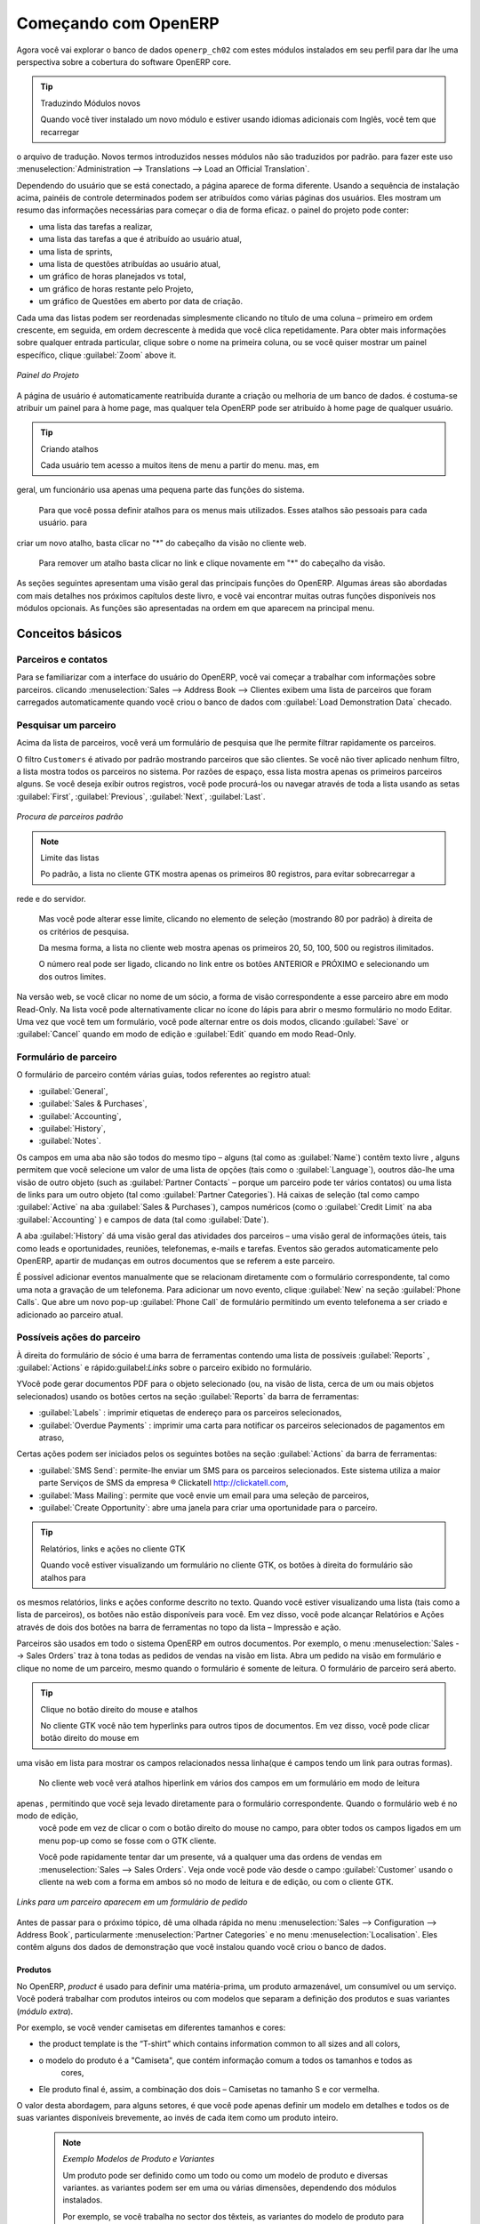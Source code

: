 *********************
Começando com OpenERP
*********************

Agora você vai explorar o banco de dados \ ``openerp_ch02``\   com estes módulos instalados em seu perfil para dar
lhe uma perspectiva sobre a cobertura do software OpenERP core.

.. tip:: Traduzindo Módulos novos

	Quando você tiver instalado um novo módulo e estiver usando idiomas adicionais com Inglês, você tem que recarregar
o arquivo de tradução. Novos termos introduzidos nesses módulos não são traduzidos por padrão. para fazer
este uso :menuselection:`Administration --> Translations --> Load an Official Translation`.

Dependendo do usuário que se está conectado, a página aparece de forma diferente.
Usando a sequência de instalação acima, painéis de controle determinados podem ser atribuídos como várias
páginas dos usuários. Eles mostram um resumo das informações necessárias para começar o dia de forma eficaz. o
painel do projeto pode conter:

* uma lista das tarefas a realizar,

* uma lista das tarefas a que é atribuído ao usuário atual,

* uma lista de sprints,

* uma lista de questões atribuídas ao usuário atual,

* um gráfico de horas planejados vs total,

* um gráfico de horas restante pelo Projeto,

* um gráfico de Questões em aberto por data de criação.

Cada uma das listas podem ser reordenadas simplesmente clicando no título de uma coluna – primeiro em ordem crescente, em seguida, em ordem decrescente à medida que você clica repetidamente. Para obter mais informações sobre qualquer entrada particular, clique sobre o nome na primeira coluna, ou se você quiser mostrar um painel específico, clique :guilabel:`Zoom` above it.

.. figure:: images/admin_project_dashboard.png
   :align: center
   :scale: 65

   *Painel do Projeto*

A página de usuário é automaticamente reatribuída durante a criação ou melhoria de um banco de dados. é
costuma-se atribuir um painel para à home page, mas qualquer tela OpenERP pode ser atribuído à
home page de qualquer usuário.

.. index::
   single: shortcut

.. tip:: Criando atalhos

	Cada usuário tem acesso a muitos itens de menu a partir do menu. mas, em
geral, um funcionário usa apenas uma pequena parte das funções do sistema.

	Para que você possa definir atalhos para os menus mais utilizados. Esses atalhos são pessoais para cada usuário. para
criar um novo atalho, basta clicar no "*" do cabeçalho da visão no cliente web.

	Para remover um atalho basta clicar no link e clique novamente em "*" do cabeçalho da visão.

As seções seguintes apresentam uma visão geral das principais funções do OpenERP. Algumas áreas são
abordadas com mais detalhes nos próximos capítulos deste livro, e você vai encontrar muitas outras funções
disponíveis nos módulos opcionais. As funções são apresentadas na ordem em que aparecem na principal
menu.

Conceitos básicos
=================

.. index::
   single: Partners

Parceiros e contatos
^^^^^^^^^^^^^^^^^^^^

Para se familiarizar com a interface do usuário do OpenERP, você vai começar a trabalhar com informações sobre
parceiros. clicando :menuselection:`Sales --> Address Book --> Clientes exibem uma lista de parceiros que foram
carregados automaticamente quando você criou o banco de dados com :guilabel:`Load Demonstration Data` checado.

.. index::
   single: partner; search

Pesquisar um parceiro
^^^^^^^^^^^^^^^^^^^^^

Acima da lista de parceiros, você verá um formulário de pesquisa que lhe permite filtrar rapidamente os parceiros.

O filtro \ ``Customers`` \ é ativado por padrão mostrando parceiros que são clientes. Se você não tiver aplicado nenhum filtro, a lista mostra todos os parceiros no sistema. Por razões de espaço, essa lista mostra apenas os primeiros parceiros alguns. Se você deseja exibir outros registros, você pode procurá-los ou navegar através de toda a lista usando as setas :guilabel:`First`, :guilabel:`Previous`, :guilabel:`Next`, :guilabel:`Last`.

.. figure:: images/partner_search_tab.png
   :scale: 75
   :align: center

   *Procura de parceiros padrão*

.. note:: Limite das listas

	Po padrão, a lista no cliente GTK mostra apenas os primeiros 80 registros, para evitar sobrecarregar a
rede e do servidor.

	Mas você pode alterar esse limite, clicando no elemento de seleção (mostrando 80 por padrão) à
	direita de os critérios de pesquisa.

	Da mesma forma, a lista no cliente web mostra apenas os primeiros 20, 50, 100, 500 ou registros ilimitados.

	O número real pode ser ligado, clicando no link entre os botões ANTERIOR e PRÓXIMO
	e selecionando um dos outros limites.

Na versão web, se você clicar no nome de um sócio, a forma de visão correspondente a esse parceiro abre em modo Read-Only.
Na lista você pode alternativamente clicar no ícone do lápis para abrir o mesmo formulário no modo Editar.
Uma vez que você tem um formulário, você pode alternar entre os dois modos, clicando :guilabel:`Save` or :guilabel:`Cancel` quando em
modo de edição e :guilabel:`Edit` quando em modo Read-Only.

.. index::
   single: parceiro; visão de formulário

Formulário de parceiro
^^^^^^^^^^^^^^^^^^^^^^

O formulário de parceiro contém várias guias, todos referentes ao registro atual:

*  :guilabel:`General`,

*  :guilabel:`Sales & Purchases`,

*  :guilabel:`Accounting`,

*  :guilabel:`History`,

*  :guilabel:`Notes`.

Os campos em uma aba não são todos do mesmo tipo – alguns (tal como as :guilabel:`Name`) contêm texto livre
, alguns permitem que você selecione um valor de uma lista de opções (tais como o :guilabel:`Language`),
ooutros dão-lhe uma visão de outro objeto (such as :guilabel:`Partner Contacts` – porque um parceiro
pode ter vários contatos) ou uma lista de links para um outro objeto (tal como :guilabel:`Partner Categories`).
Há caixas de seleção (tal como campo :guilabel:`Active` na aba :guilabel:`Sales & Purchases`),
campos numéricos (como o  :guilabel:`Credit Limit` na aba :guilabel:`Accounting` ) e campos de data (tal como :guilabel:`Date`).

A aba :guilabel:`History` dá uma visão geral das atividades dos parceiros – uma visão geral de informações úteis, tais como leads e oportunidades, reuniões, telefonemas, e-mails e tarefas. Eventos são gerados automaticamente pelo OpenERP, apartir de mudanças em outros documentos que se referem a este parceiro.

É possível adicionar eventos manualmente que se relacionam diretamente com o formulário correspondente, tal como uma nota a gravação de um telefonema. Para adicionar um novo evento, clique :guilabel:`New` na seção :guilabel:`Phone Calls`. Que abre um novo pop-up :guilabel:`Phone Call` de formulário permitindo um evento telefonema a ser criado e adicionado ao parceiro atual.

Possíveis ações do parceiro
^^^^^^^^^^^^^^^^^^^^^^^^^^^

À direita do formulário de sócio é uma barra de ferramentas contendo uma lista de possíveis :guilabel:`Reports` ,
:guilabel:`Actions` e rápido:guilabel:`Links` sobre o parceiro exibido no formulário.

YVocê pode gerar documentos PDF para o objeto selecionado (ou, na visão de lista, cerca de um ou mais
objetos selecionados) usando os botões certos na seção :guilabel:`Reports`  da barra de ferramentas:

*  :guilabel:`Labels` : imprimir etiquetas de endereço para os parceiros selecionados,

*  :guilabel:`Overdue Payments` : imprimir uma carta para notificar os parceiros selecionados de pagamentos em atraso,

Certas ações podem ser iniciados pelos os seguintes botões na seção :guilabel:`Actions` da
barra de ferramentas:

*  :guilabel:`SMS Send`: permite-lhe enviar um SMS para os parceiros selecionados. Este sistema utiliza a maior parte
   Serviços de SMS da empresa ® Clickatell http://clickatell.com,

*  :guilabel:`Mass Mailing`: permite que você envie um email para uma seleção de parceiros,

*  :guilabel:`Create Opportunity`: abre uma janela para criar uma oportunidade para o parceiro.

.. index::
   single: buttons; reports, actions, links

.. tip:: Relatórios, links e ações no cliente GTK

	Quando você estiver visualizando um formulário no cliente GTK, os botões à direita do formulário são atalhos para
os mesmos relatórios, links e ações conforme descrito no texto. Quando você estiver visualizando uma lista (tais como
a lista de parceiros), os botões não estão disponíveis para você. Em vez disso, você pode alcançar Relatórios e Ações
através de dois dos botões na barra de ferramentas no topo da lista – Impressão e ação.

Parceiros são usados ​​em todo o sistema OpenERP em outros documentos. Por exemplo, o menu
:menuselection:`Sales --> Sales Orders` traz à tona todas as pedidos de vendas na visão em lista. Abra um pedido na visão em formulário e clique no nome de um parceiro, mesmo quando o formulário é somente de leitura. O formulário de parceiro será aberto.

.. tip:: Clique no botão direito do mouse e atalhos

	No cliente GTK você não tem hyperlinks para outros tipos de documentos. Em vez disso, você pode clicar botão direito do mouse em
uma visão em lista para mostrar os campos relacionados nessa linha(que é campos tendo um link para outras formas).

	No cliente web você verá atalhos hiperlink em vários dos campos em um formulário em modo de leitura
apenas , permitindo que você seja levado diretamente para o formulário correspondente. Quando o formulário web é no modo de edição,
	você pode em vez de clicar o com o botão direito do mouse
	no campo, para obter todos os campos ligados em um menu pop-up como se fosse com o GTK
	cliente.

	Você pode rapidamente tentar dar um presente, vá a qualquer uma das ordens de vendas em :menuselection:`Sales
	--> Sales Orders`. Veja onde você pode vão desde o campo
	:guilabel:`Customer` usando o cliente na web com a forma em
	ambos só no modo de leitura e de edição, ou com o cliente GTK.

.. figure:: images/familiarization_sale_partner.png
   :scale: 85
   :align: center

   *Links para um parceiro aparecem em um formulário de pedido*

Antes de passar para o próximo tópico, dê uma olhada rápida no menu :menuselection:`Sales -->
Configuration --> Address Book`, particularmente :menuselection:`Partner Categories`  e no menu  :menuselection:`Localisation`.
Eles contêm alguns dos dados de demonstração que você instalou quando você criou o banco de dados.

Produtos
--------

No OpenERP, `product` é usado para definir uma matéria-prima, um produto armazenável​​, um consumível ou um serviço. Você poderá
trabalhar com produtos inteiros ou com modelos que separam a definição dos produtos e suas variantes (*módulo extra*).

Por exemplo, se você vender camisetas em diferentes tamanhos e cores:

* the product template is the “T-shirt” which contains information common to all sizes and all
  colors,

* o modelo do produto é a "Camiseta", que contém informação comum a todos os tamanhos e todos as
   cores,

* Ele produto final é, assim, a combinação dos dois – Camisetas no tamanho S e cor vermelha.

O valor desta abordagem, para alguns setores, é que você pode apenas definir um modelo em detalhes e todos os
de suas variantes disponíveis brevemente, ao invés de cada item como um produto inteiro.

	.. note::  *Exemplo Modelos de Produto e Variantes*

			Um produto pode ser definido como um todo ou como um modelo de produto e diversas variantes. as variantes
			podem ser em uma ou várias dimensões, dependendo dos módulos instalados.

			Por exemplo, se você trabalha no sector dos têxteis, as variantes do modelo de produto para “Camiseta” será:

			* Tamanho (XS, S, M, G, GG),

			* Cor (branco, cinza, preto, vermelho),

			* Qualidade do Tecido (125g/m2, 150g/m2, 160g/m2, 180g/m2),

			* Gola (V, Redonda).

			.. index::
			   single: module; product_variant_multi

			Esta separação de tipos de variante requer o módulo opcional :mod:`product_variant_multi`.
			Usá-lo
			significa que você pode evitar uma explosão no número de produtos para gerenciar no banco de dados.Se você
			tomar o exemplo acima, é mais fácil de gerir um modelo com 15 variantes em quatro tipos diferentes
			de 160 produtos completamente diferentes. Este módulo está disponível em ``extra-addons``.

O menu :menuselection:`Sales --> Products` lhe dá acesso à definição de produtos e seus modelos e variantes.

.. index::
   single: Product; Consumable

.. tip::  Consumíveis

	No OpenERP, um consumível é um produto físico, que é tratado como um produto armazenável​​, com exceção
	que a gestão de estoque não é levada em conta pelo sistema. Você poderia comprá-lo, entregá-lo ou
	produzi-lo, mas o OpenERP sempre vai assumir que há o suficiente em estoque. Nunca acione uma
	exceção de aquisição

Abra um formulário de produto para ver as informações que o descreve. Os dados mostram vários tipos de demonstração de produtos, o que dá uma visão muito boa das opções.

Listas de preço (:menuselection:`Sales --> Configuration --> Pricelists`) determinam os preços de compra e venda e
ajustes decorrentes do uso de diferentes moedas. 
O :menuselection:`Default Purchase
Pricelist` usa os produtos do campo :guilabel:`Cost Price` para o preço de compra a ser calculado. O
:menuselection:`Public Pricelist` usa os produtos do campo :guilabel:`Sale Price`  para calcular o preço de vendas nas cotações.

Listas de preços são extremamente flexíveis e permitem que você coloque uma política de gestão completa de preços no local.
Eles são compostos de regras simples que lhe permitem construir um conjunto de regras para a maioria das situações complexas:
descontos múltiplos, preços de venda com base nos preços de compra, a redução dos preços, promoções em gamas de produtos e assim por diante.

Você pode encontrar muitos módulos opcionais para ampliar a funcionalidade do produto, como:

.. index::
   single: module; membership

* :mod:`membership` : para gerenciar as assinaturas de membros de uma empresa,

  .. index::
     single: module; product_electronic

* :mod:`product_electronic` : para o gerenciamento de produtos eletrônicos,

  .. index::
     single: module; product_extended

* :mod:`product_extended` : para o gerenciamento de custos de produção,

  .. index::
     single: module; product_expiry

* :mod:`product_expiry` : de produtos agro-alimentares, onde os itens devem ser aposentado depois de um certo
   período,

  .. index::
     single: module; product_lot_foundry

* :mod:`product_lot_foundry` : para o gerenciamento de produtos de metal forjado.

todos os módulos acima são encontrados em ``extra-addons``, exceto para o :mod:`membership` e o módulo :mod:`product_expiry`.

.. index::
   single: CRM
   single: Customer Relationship Management
   single: SRM
   single: Supplier Relationship Management
..

Aumentar suas vendas
====================

OpenERP fornece muitas ferramentas para gerenciar relacionamentos com parceiros. Estas informações estão disponíveis através do
menu :menuselection:`Sales`.

.. tip::  :guilabel:`CRM & SRM`

	``CRM`` significa Gestão Relacionamento com o Cliente,um termo padrão para sistemas que gerenciam clientes e
	relações com os clientes. ``SRM`` significa Gestão de Relacionamento com Fornecedores, e é comumente usado para
	funções que gerenciam suas comunicações com os seus fornecedores.

Através da Gestão Relacionamento com o Cliente, OpenERP permite que você mantenha o controle de:

* Leads
* Oportunidades
* Reuniões
* Chamadas telefônicas
* Reclamações
* Helpdesk e Suporte
* Captação de Recursos

OpenERP garante que cada caso seja tratado de forma eficaz pelo sistema de usuários, clientes e
fornecedores. Ele pode automaticamente reatribuir um caso, segui-lo para o novo proprietário, enviar lembretes por e-mail
e levantar a documentação OpenERP e outros processos.

ATodas as operações são arquivados, e um gateway de e-mail permite que você atualize automaticamente um caso de e-mails
enviados e recebidos. Um sistema de regras permite que você configure ações que podem melhorar automaticamente
sua qualidade de processo, garantindo que nunca abra casos de *Atenção* fuga.

Bem como aquelas funções, você tem as ferramentas para melhorar a produtividade de todos os funcionários em suas atividades diárias de
trabalho:

* um plugin para o cliente de email Outlook e Firefox que lhe permite armazenar automaticamente seus e-mails e seus anexos na
Gestão de conhecimento (anteriormente Sistema de Gestão Documental) integrado com OpenERP,

* interfaces para sincronizar seus contatos e calendários com OpenERP,

* sincronizar as suas reuniões em seu telefone móvel,

* construir uma visão de 360 ​​° em seu cliente,

* integração com aplicativos do Google.

Você pode implementar uma política de melhoria contínua para todos os seus serviços, utilizando algumas das
ferramentas estatísticas em OpenERP, para analisar os diferentes comunicações com seus parceiros. Com
estes, você pode executar uma política de melhoria real para gerenciar sua qualidade de serviço.

A gestão de relacionamento com os clientes é detalhada na segunda seção deste livro (veja
:ref:`part2-crm`).

.. index::
   single: Gestão de Vendas


.. index::
   single: Contabilidade e Finanças
   single: Gestão Financeira

Gerenciar seus Livros
=====================

Os capítulos :ref:`part-genacct` neste livro são dedicados à contabilidade geral e analítica.
Que se segue é um breve resumo das funções para apresentar-lhe este aplicativo de negócios.

A Contabilidade é totalmente integrada em todas as funções da empresa, se é geral,
contabilidade, analítica orçamentais ou auxiliar.A função de contabilidade OpenERP é de dupla entrada e
suporta múltiplas divisões da empresa e várias empresas, bem como várias moedas e
línguas.

Contabilidade que está integrada em todo todos os processos da empresa simplifica muito o trabalho
de inserção de dados contábeis, porque a maioria das entradas são geradas automaticamente, enquanto outros
documentos estão sendo processados. Você pode evitar a introdução de dados duas vezes no OpenERP, que é geralmente um
fonte de erros e atrasos.

Então a contabilidade OpenERP não é apenas para os relatórios financeiros – é também o ponto de âncora para muitos
dos processos de gestão da empresa. Por exemplo, se um de seus contadores coloca um cliente para
manter crédito, então, que irá imediatamente bloquear qualquer outra ação relacionada ao crédito daquela empresa (tal
como vendas ou entrega).

OpenERP também fornece contabilidade analítica integrada, que permite o gerenciamento por parte das empresas
atividade ou projeto e fornece níveis muito detalhados de análise. Você pode controlar suas operações
com base nas necessidades de gestão de negócios, ao invés de nas paradas de contas que geralmente atendem somente
exigências legais.

OpenERP adicionou um flexível, e facil módulo **Invoicing** permitindo-lhe manter o controle de seus documentos e pagamentos, mesmo quando você não é um contabilista. Isso permitirá que empresas menores, mantenham o controle de seus pagamentos sem a necessidade de implementar um sistema de contabilidade completo.

Manter o controle de Movimentação do dinheiro usando o OpenERP Cash Box

.. index::
     single: Recursos Humanos
     single: HR

Lead e Inspirar o seu Povo
==========================

A aplicão de negócios, Gestão de Recursos Humanos do OpenERP fornece a funcionalidade, tais como:

* Gerenciar seus funcionários, Contratos e desempenho do pessoal,

* Aquisição de talentos,

* Manter o controle de férias e licenças por doença,

* Gerenciar o processo de avaliação,

* Manter o controle de Atendimentos e o quadros de horários,

* Acompanhar Despesas. 

.. index::
   single: modules; hr_
   single: module; hr

A maioria destas funções são fornecidos a partir de módulos opcionais cujo nome começa com \ ``hr_`` \
em vez do módulo central :mod:`hr`, mas todos eles são carregados no principal principais :menuselection:`Human
Resources`.

As diferentes questões são tratadas em detalhe na quarta parte deste livro :ref:`part-ops`, dedicado a interna
organização e à gestão de uma empresa de serviços.

.. index::
   single: gestão de projeto
   single: projeto

Conduza o seu Projeto
=====================

As ferramentas de gerenciamento de projetos do OpenERP, permitem que você defina tarefas e especifique os requisitos para essas tarefas, alocação eficiente de recursos para os requisitos, projeto de planejamento, programação e comunicação automática com os parceiros.

Todos os projectos são hierarquicamente estruturados. Você pode analisar todos os projetos no menu :menuselection:`Project --> Projects`. Em seguida, selecione :guilabel:`Gantt view` para obter uma representação gráfica do projeto.

.. figure:: images/project_gantt.png
   :scale: 65
   :align: center

   *Planejamento de Projeto*

Você pode executar projetos relacionados a serviços ou suporte, Produção ou Desenvolvimento – é um universal
módulo para todas as necessidades da empresa.

Gerenciamento de projetos é descrito no :ref:`ch-projects`.

.. index::
   single: vendas

Conduzindo suas vendas
======================

O menu :menuselection:`Sales` dá-lhe mais ou menos a mesma funcionalidade que o menu :menuselection:`Purchases`  – a capacidade de criar novos pedidos e para revisar os
pedidos existentes em seus vários estados – mas há diferenças importantes nos fluxos de trabalho.

Confirmação de um pedido desencadeia a entrega de mercadorias, e tempo de faturamento é definida por um
definição em cada pedido individual.

Taxas de entrega podem ser gerenciados usando uma grade de tarifas de operadoras diferentes.

.. index::
   single: compra
   single: gestão de compras

Conduzindo suas compras
=======================

:menuselection:`Purchases` permite que você acompanhe as cotações de seus fornecedores preços e convertê-los em
Pedidos de compra como quiser. OpenERP tem vários métodos de faturas monitoramento e rastreamento
o recebimento de mercadorias encomendadas.

Você pode lidar com entregas parciais em OpenERP, assim você pode manter o controle de itens que ainda estão a ser
emitidas em seus pedidos, e você pode emitir lembretes automaticamente.

As regras de gestão de reposição do OpenERP, permite que o sistema gere projetos de pedidos de compra
automaticamente, ou você pode configurá-lo para executar um processo lean, conduzido inteiramente por produção atual
necessidades.

Você também pode gerenciar as requisições de compra para manter o controle de cotações enviadas para um grande número de fornecedores.

.. index::
   single: estoque
   single: gestão de armazéns

Organize o seu Armazém
======================

Os vários sub-menus sob :menuselection:`Warehouse` juntos, oferecem operações que você precisa para gerenciar estoque.
Você pode:

* definir seus armazéns e estruturá-los em torno de locais que você escolher,

* gerenciar níveis de estoque de rotação e de ações,

* executar os pedidos de embalagem gerados pelo sistema,

* executar as entregas com notas de entrega e calcular as taxas de entrega,

* gerenciar lotes e números de série para rastreabilidade,

* calcular os níveis de estoque teórico e automatizar avaliação de ações,

* criar regras para reposição de estoque automático.

Pedidos de embalagem e as entregas são geralmente definidas automaticamente pelo cálculo com base em requisitos
vendas. Lojas pessoal usam listas de picking  gerada pelo OpenERP, produzida automaticamente por pedido de
prioridade.

Gestão de estoques é, como entrada dupla de contabilidade. Assim, ações não aparecem e desaparecem num passe de mágica
dentro de um armazém, eles apenas são movidos de lugar para lugar. E, assim como a contabilidade, como uma
de dupla entrada sistema dá-lhe grandes vantagens quando você vem a auditoria das ações, porque cada item em falta
tem uma contrapartida em algum lugar.

A maioria dos softwares de gerenciamento de estoque é limitado a geração de listas de produtos em armazéns. por causa de
seu sistema de dupla entrada, OpenERP gerencia automaticamente estoques de clientes e fornecedores, bem como, que
tem muitas vantagens: a rastreabilidade completa do fornecedor ao cliente, gestão de estoque consignado,
e análise de movimentos de ações de contrapartida.

Além disso, assim como contas, ações locais são hierárquicos, para que você possa realizar análises em
vários níveis de detalhe.


.. index::
   single: Gestão da Produção
   single: Manufatura

Obter manufatura concluída
==========================

A gestão de produção do OpenERP possibilita as empresas possam planejar, automatizar e controlar de fabricação e montagem de produtos. OpenERP suporta multi-nível de listas de materiais e permite substituir subconjuntos de forma dinâmica, no momento da venda de ordenação. Você pode criar virtuais subconjuntos para reutilização em diversos produtos com contas fantasmas de materiais.

.. index::
   single: bill of materials
   single: BOM

.. note:: BOMs, roteamento, centros de trabalho

	Esses documentos descrevem os materiais que compõem um conjunto maior. Eles são comumente chamados
Listas de materiais ou BOMs.

	Eles estão ligados a rotas que lista as operações necessárias para realizar a fabricação ou
montagem do produto.

	Cada operação é realizada em um centro de trabalho, que pode ser uma máquina ou uma pessoa.

Pedidos de produção com base nas necessidades da sua empresa são agendadas automaticamente pelo sistema,
mas você também pode executar o agendador manualmente sempre que quiser. Os pedidos são trabalhados por meio do cálculo
os requisitos de vendas, através de listas de materiais, tendo em conta estoque atual. O
cronograma de produção também é gerado a partir dos tempos de lead diferentes definidos ao longo do sistema, usando a mesma
rota.

Os dados de demonstração contêm uma lista de produtos e matérias-primas com várias classificações
e intervalos. Você pode testar o sistema usando esses dados.

.. index::
   single: conhecimento
   single: documento
   single: FTP
   single: Gestão de Documento
   single: calendário
   single: CalDAV

Compartilhe o seu conhecimento através da Gestão de Documentos, eficiente e móvel
=================================================================================

OpenERP integra um sistema completo de gestão de documentos que não só
realiza as funções de um DMS padrão, mas também se integra com todos os
do seu sistema gerado de documentos, como faturas e citações. Além disso,
ele mantém tudo isto sincronizado. Você pode definir sua própria estrutura de diretórios e dizer ao OpenERP para armazenar automaticamente documentos como facturas na DMS.

OpenERP fornece uma interface de FTP para o Sistema de Gerenciamento de Documentos. Você não só será capaz de acessar documentos de OpenERP, mas você também pode usar um sistema de arquivos regular com o cliente FTP.
FTP é apenas uma maneira de obter acesso aos arquivos sem a necessidade de usar um cliente OpenERP, para permitir que você acesse arquivos de qualquer lugar.
Você também pode adicionar documentos a serem armazenados em OpenERP diretamente através do sistema de FTP no diretório OpenERP correspondente. Estes documentos serão automaticamente acessíveis a partir do formulário em causa no OpenERP.

O conhecimento do sistema também é bem integrado com clientes de email como o Firefox eo Outlook. Ele também permite que você sincronize seus calendários (CalDAV).

.. index::
   single: painéis de controle

Medir o seu desempenho nos negócios
===================================

Para medir o seu desempenho empresarial OpenERP, fornece dois recursos interessantes:

* Painéis de controle
* Relatórios Estatísticos

Em uma única página, os painéis de controle lhe dão uma visão geral de toda a informação que é importante para você.
Em OpenERP, cada aplicativo tem seu próprio painel que se abre por padrão quando você selecionar o aplicativo específico.
Por exemplo, `Painel de controle da administração` será aberta quando você clicar no menu :menuselection:`Administration`.

.. note:: Painéis de controle

	Diferentemente da maioria dos outros sistemas ERP e estatística base clássica dos sistemas,
	OpenERP pode fornecer painéis para todos os usuários do sistema, e não apenas para gerentes e contadores.

	Cada usuário pode ter seu próprio painel, adaptado às suas necessidades,
	permitindo-lhe gerir o seu próprio trabalho de forma 		eficaz.
	Por exemplo, um desenvolvedor usando o :guilabel:`Project Dashboard` pode ver tais informações
	como uma lista de tarefas aberto, tarefas delegadas a ele e uma análise do progresso da
	os projetos relevantes.

Dashboards são dinâmicos, permitindo que você navegue facilmente ao redor da inteira base de informações.
Usando os ícones acima de um gráfico, por exemplo, você pode filtrar os dados ou fazer zoom no gráfico. Você pode
clicar em qualquer elemento da lista para obter estatísticas detalhadas sobre o elemento selecionado.

Painéis podem ser personalizados para atender às necessidades de cada usuário e cada empresa.

.. note:: Criar ou personalizar painél de controle

	OpenERP contém um editor de painél de controle. Crie seu próprio painél para atender às suas
	necessidades específicas em apenas alguns cliques. Vá para o menu :menuselection:`Administration --> Customization --> Reporting --> Dashboard Definition` para definir o seu próprio painél de controle.

O `Análise estatística` é uma das coisas cruciais para tomada de decisão em qualquer negócio. OpenERP fornece
Relatórios estatísticos para cada aplicação. Por exemplo, você pode acessar a análise estatística de vendas informações relacionadas
a partir do menu :menuselection:`Sales --> Reporting --> Sales Analysis`. Você pode pesquisar e agrupar os dados usando esta
``Análise estatística`.

Acompanhar o seu processo de Fluxos
===================================

Muitos documentos têm um fluxo de trabalho próprio, e também participar de processos multifuncionais.
Leve um documento que se poderia esperar para ter um fluxo de trabalho, como uma pedido de venda, e
em seguida, clique no botão :guilabel:`?`acima de seu formulário para ver o processo completo.

.. figure:: images/guided_tour_process.png
   :scale: 55
   :align: center

   *Processo para um pedido de venda*

Você pode ver onde um determinado documento está em seu processo, se você tiver selecionado
um documento único, pela barra sólida sobre um dos nodos do processo. Você também apontam
aos documentos e menus para cada um dos estágios.

Há uma clara distinção entre um processo cross-funcional (que atualmente só é
mostrado no cliente web) eo fluxo de documentos detalhados (que é mostrada em ambos os
cliente web a partir de um nó de processo, eo cliente GTK a partir do menu
:menuselection:`Plugins > Execute a Plugin...` e clicando no :guilabel:`Print Workflow` ou na opção :guilabel:`Print Workflow (Complex)`.

.. figure:: images/purchase_workflow.png
   :scale: 65
   :align: center

   *Workflow para um Pedido de Compra*

Ao lado do sistema de gestão de documentos, o processo de tornar os recursos de visualização do OpenERP é
muito melhor para a documentação do que sistemas similares.

Precisa de mais?
================

Você foi guiado através de uma visão geral, rápida breve muitas das principais áreas funcionais de OpenERP.
Alguns destes – uma grande proporção dos módulos principais – são tratados com mais detalhes
nos capítulos seguintes.

Você pode usar o menu :menuselection:`Administration --> Modules --> Modules`
para encontrar os restantes módulos que foram carregados em sua instalação, mas
ainda não instalado em seu banco de dados. Alguns módulos têm apenas menores efeitos colaterais para OpenERP (tal como
:mod:`google_maps`), alguns têm efeitos bastante extenso (como os vários gráficos de contas), e
alguns fazem adições fundamentais.

Mas agora há mais de cem módulos disponíveis. Você pode instalá-los de acordo com suas necessidades.

Uma breve descrição está disponível para cada módulo, mas a forma mais completa de sua compreensão
funcionalidade é a instalação de um e experimentá-lo. Então, parando apenas para preparar outro banco de dados de teste para tentar
-lo em diante, basta baixar e instalar os módulos que aparecem ser interessante.

Dicas e Truques
===============

Visão geral de teclas de atalho
^^^^^^^^^^^^^^^^^^^^^^^^^^^^^^^

* Atalhos para OpenERP

.. table::

   ===============  ===============================
   Tecla de Atalho  O que ele faz?
   ===============  ===============================
   Ctrl+H           Ajuda ao Contexto
   Ctrl+O           Conectar
   Ctrl+Q           Sair
   ===============  ===============================

* Atalhos no Formulário dentro do OpenERP

.. table::

   ===============  ===============================
   Tecla de Atalho  O que ele faz?
   ===============  ===============================
   Ctrl+D           Excluir
   Ctrl+F           Procurar
   Ctrl+G           Ir para o recurso ID
   Ctrl+L           Mudar para a Lista/Formulário
   Ctrl+N           Novo
   Ctrl+P           Visualização em PDF
   Ctrl+Page Down   Próxima aba
   Ctrl+Page Up     Aba Anterior
   Ctrl+R           Atualizar/Desfazer
   Ctrl+S           Salvar
   Ctrl+T           Menu
   Ctrl+W           Fechar aba
   Page Down        Próxima
   Page Up          Anterior
   Shift+Ctrl+D     Duplicar
   Shift+Ctrl+H     Nova aba Principal
   Shift+Ctrl+Y     Repetir a última ação
   ===============  ===============================

* Atalhos para OpenERP ao editar um recurso em uma janela popup

.. table::

   ===============  ===============================
   Tecla de Atalho  O que ele faz?
   ===============  ===============================
   Ctrl+Enter       Salvar e Fechar janela
   Ctrl+Esc         Fechar a janela sem salvar
   ===============  ===============================

* Atalhos em um campo de relação

.. table::

   ===============  ==================================
   Tecla de Atalho  O que ele faz?
   ===============  ==================================
   F1               Adicionar novo campo/linha na hora
   F2               Procurar informações
   F3               Zoom no campo atual
   ===============  ==================================

* Atalhos nas entradas de texto

.. table::

   ===============  ===============================
   Tecla de Atalho  O que ele faz?
   ===============  ===============================
   Ctrl+C           Copiar o texto selecionado
   Ctrl+V           Colar o texto selecionado
   Ctrl+X           Recorta o texto selecionado
   Enter            Auto-completar o campo de texto
   Shift+Tab        Elemento editável anterior
   Tab              Próximo Elemento editável
   ===============  ===============================

Filtros
^^^^^^^

A `Visão de pesquisa avançada` é um novo recurso do OpenERP v6 que fornece um mecanismo muito amigável de filtragem
para o usuário final possa facilmente olhar para cima registros desejados da lista.

O exemplo perfeito de uma visão de pesquisa avançada é a `Relatório Estatístico` do OpenERP.
Esse relatório mostra o resumo estatístico com resultados filtrados para o usuário final.

Normalmente uma pesquisa avançada é composta por três elementos, os botões no topo do filtro, os filtros de Extensão e Grupo por opção.
Estes filtros são dinâmicos, assim de acordo com os filtros que você aplica, colunas extra pode ser adicionada à vista.

Você também pode facilmente combinar filtros; uma seta será exibido e você terá uma estrutura de acordo com o pedido em que você clicou no botão Filtro.

Vamos mostrar um exemplo.
Este relatório estatístico para as tarefas do projeto é `Análise da tarefa` que pode ser exibido usando o
menu :menuselection:`Project --> Reporting --> Tasks Analysis` quando você tiver instalado o módulo `Gestão de Projetos`.

.. figure:: images/filter_task_analysis.png
   :scale: 75
   :align: center

   *Análise da tarefa*

Você pode ver o `Visão de Pesquisa Avançada` na área verde clara sombreado

Você pode filtrar as informações de uma tarefa de acordo com o grupo por características

Clique, por exemplo, o botão no Grupo de `etapa` , e clique em `Task` para analisar as suas tarefas por etapa e, em seguida, por tarefa.

Esta `Visão de Pesquisa Avançada` também pode ser conectada a qualquer 'Visão em lista' de um objeto e, consequentemente, aumentar a facilidade na
 facilidade quando o usuário olha para o registro no visão em  de lista.

.. figure:: images/filter_task_list_view.png
   :scale: 75
   :align: center

   *Pesquisa as tarefas que estão `Em progresso` com o Grupo de Projeto e Estado*



.. Copyright © Open Object Press. Todos os direitos reservados.

.. Você pode levar cópia eletrônica desta publicação e distribuí-lo se você não
.. mudar o conteúdo. Você também pode imprimir uma cópia para ser lido somente por você.

.. Temos contratos com editoras diferentes em países diferentes para vender e
.. distribuir versões em papel ou eletrônicas baseadas deste livro (traduzido ou não)
.. em livrarias. Isso ajuda a distribuir e promover os produtos OpenERP. Também
.. nos ajuda a criar incentivos para pagar os colaboradores e autores com
.. os direitos do autor com essas vendas.

.. Devido a isso, concede a traduzir, modificar ou vender este livro é estritamente
.. proibido, a menos que Tiny SPRL(representando Open Object Press) lhe der uma
.. autorização por escrito para isso.

.. Muitas das designações usadas pelos fabricantes e fornecedores para distinguir seus
.. produtos são as marcas registradas. Onde essas designações aparecem neste livro,
.. e Open Object Press tinha conhecimento de uma reivindicação da marca registrada, as designações foram
.. nas letras maiúsculas iniciais.

.. Embora toda precaução foi tomada na preparação deste livro, a editora
.. e os autores não assumem nenhuma responsabilidade por erros ou omissões, ou por danos
.. resultantes do uso das informações aqui contidas.

.. Publicado por Open Object Press, Grand Rosière, Bélgica

